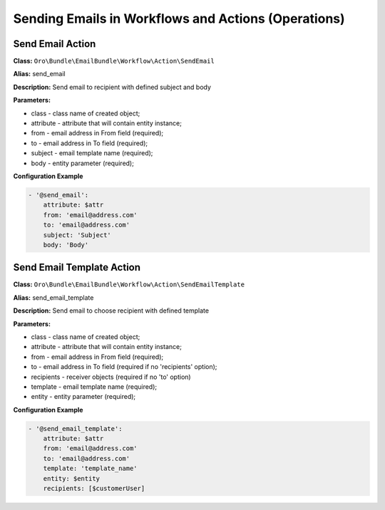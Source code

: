 Sending Emails in Workflows and Actions (Operations)
====================================================

Send Email Action
-----------------

**Class:** ``Oro\Bundle\EmailBundle\Workflow\Action\SendEmail``

**Alias:** send_email

**Description:** Send email to recipient with defined subject and body

**Parameters:**

- class - class name of created object;
- attribute - attribute that will contain entity instance;
- from - email address in From field (required);
- to - email address in To field (required);
- subject - email template name (required);
- body - entity parameter (required);

**Configuration Example**

.. code-block:: yaml

    - '@send_email':
        attribute: $attr
        from: 'email@address.com'
        to: 'email@address.com'
        subject: 'Subject'
        body: 'Body'

Send Email Template Action
--------------------------

**Class:** ``Oro\Bundle\EmailBundle\Workflow\Action\SendEmailTemplate``

**Alias:** send_email_template

**Description:** Send email to choose recipient with defined template

**Parameters:**

- class - class name of created object;
- attribute - attribute that will contain entity instance;
- from - email address in From field (required);
- to - email address in To field (required if no 'recipients' option);
- recipients - receiver objects (required if no 'to' option)
- template - email template name (required);
- entity - entity parameter (required);

**Configuration Example**

.. code-block:: yaml

    - '@send_email_template':
        attribute: $attr
        from: 'email@address.com'
        to: 'email@address.com'
        template: 'template_name'
        entity: $entity
        recipients: [$customerUser]
